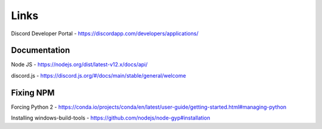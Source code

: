 .. _Links:

Links
=====

Discord Developer Portal - https://discordapp.com/developers/applications/

Documentation
-------------

Node JS - https://nodejs.org/dist/latest-v12.x/docs/api/

discord.js - https://discord.js.org/#/docs/main/stable/general/welcome

Fixing NPM
----------

Forcing Python 2 - https://conda.io/projects/conda/en/latest/user-guide/getting-started.html#managing-python

Installing windows-build-tools - https://github.com/nodejs/node-gyp#installation
